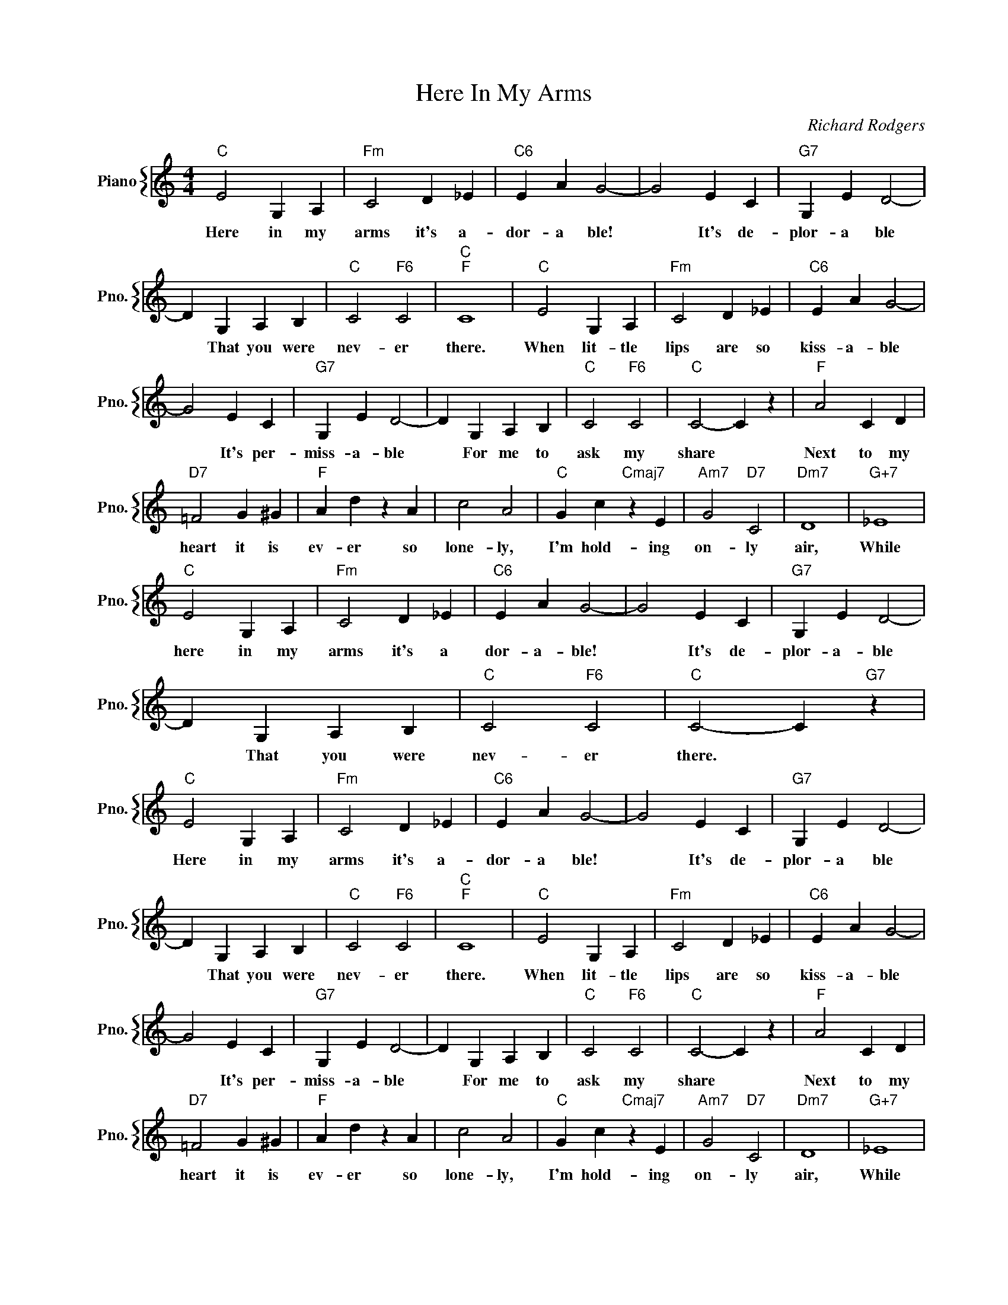 X:1
T:Here In My Arms
C:Richard Rodgers
%%score { 1 }
L:1/4
M:4/4
I:linebreak $
K:C
V:1 treble nm="Piano" snm="Pno."
V:1
"C" E2 G, A, |"Fm" C2 D _E |"C6" E A G2- | G2 E C |"G7" G, E D2- |$ D G, A, B, |"C" C2"F6" C2 | %7
w: Here in my|arms it's a-|dor- a ble!|* It's de-|plor- a ble|* That you were|nev- er|
"C""F" C4 |"C" E2 G, A, |"Fm" C2 D _E |"C6" E A G2- |$ G2 E C |"G7" G, E D2- | D G, A, B, | %14
w: there.|When lit- tle|lips are so|kiss- a- ble|* It's per-|miss- a- ble|* For me to|
"C" C2"F6" C2 |"C" C2- C z |"F" A2 C D |$"D7" =F2 G ^G |"F" A d z A | c2 A2 |"C" G c"Cmaj7" z E | %21
w: ask my|share *|Next to my|heart it is|ev- er so|lone- ly,|I'm hold- ing|
"Am7" G2"D7" C2 |"Dm7" D4 |"G+7" _E4 |$"C" E2 G, A, |"Fm" C2 D _E |"C6" E A G2- | G2 E C | %28
w: on- ly|air,|While|here in my|arms it's a|dor- a- ble!|* It's de-|
"G7" G, E D2- |$ D G, A, B, |"C" C2"F6" C2 |"C" C2- C"G7" z |"C" E2 G, A, |"Fm" C2 D _E | %34
w: plor- a- ble|* That you were|nev- er|there. *|Here in my|arms it's a-|
"C6" E A G2- | G2 E C |"G7" G, E D2- |$ D G, A, B, |"C" C2"F6" C2 |"C""F" C4 |"C" E2 G, A, | %41
w: dor- a ble!|* It's de-|plor- a ble|* That you were|nev- er|there.|When lit- tle|
"Fm" C2 D _E |"C6" E A G2- |$ G2 E C |"G7" G, E D2- | D G, A, B, |"C" C2"F6" C2 |"C" C2- C z | %48
w: lips are so|kiss- a- ble|* It's per-|miss- a- ble|* For me to|ask my|share *|
"F" A2 C D |$"D7" =F2 G ^G |"F" A d z A | c2 A2 |"C" G c"Cmaj7" z E |"Am7" G2"D7" C2 |"Dm7" D4 | %55
w: Next to my|heart it is|ev- er so|lone- ly,|I'm hold- ing|on- ly|air,|
"G+7" _E4 |$"C" E2 G, A, |"Fm" C2 D _E |"C6" E A G2- | G2 E C |"G7" G, E D2- |$ D G, A, B, | %62
w: While|here in my|arms it's a|dor- a- ble!|* It's de-|plor- a- ble|* That you were|
"C" C2"F6" C2 |"C" C2- C"G7" z |"C" C2- C z | %65
w: nev- er|there. *|there. *|
